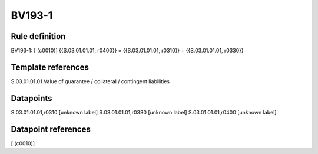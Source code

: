 =======
BV193-1
=======

Rule definition
---------------

BV193-1: [ (c0010)] {{S.03.01.01.01, r0400}} = {{S.03.01.01.01, r0310}} + {{S.03.01.01.01, r0330}}


Template references
-------------------

S.03.01.01.01 Value of guarantee / collateral / contingent liabilities


Datapoints
----------

S.03.01.01.01,r0310 [unknown label]
S.03.01.01.01,r0330 [unknown label]
S.03.01.01.01,r0400 [unknown label]


Datapoint references
--------------------

[ (c0010)]